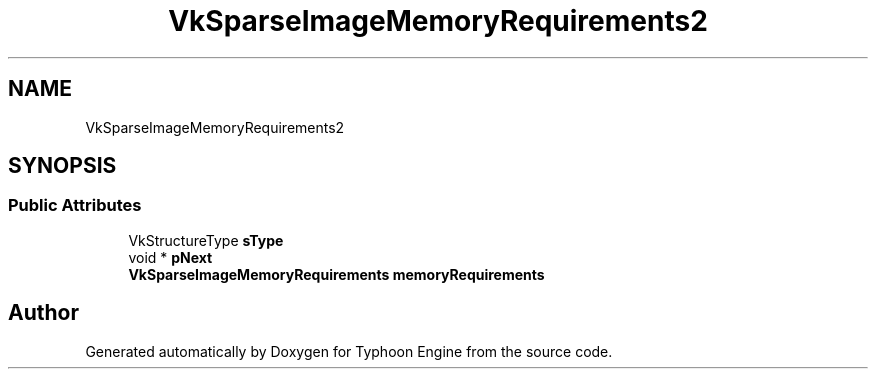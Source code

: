 .TH "VkSparseImageMemoryRequirements2" 3 "Sat Jul 20 2019" "Version 0.1" "Typhoon Engine" \" -*- nroff -*-
.ad l
.nh
.SH NAME
VkSparseImageMemoryRequirements2
.SH SYNOPSIS
.br
.PP
.SS "Public Attributes"

.in +1c
.ti -1c
.RI "VkStructureType \fBsType\fP"
.br
.ti -1c
.RI "void * \fBpNext\fP"
.br
.ti -1c
.RI "\fBVkSparseImageMemoryRequirements\fP \fBmemoryRequirements\fP"
.br
.in -1c

.SH "Author"
.PP 
Generated automatically by Doxygen for Typhoon Engine from the source code\&.

